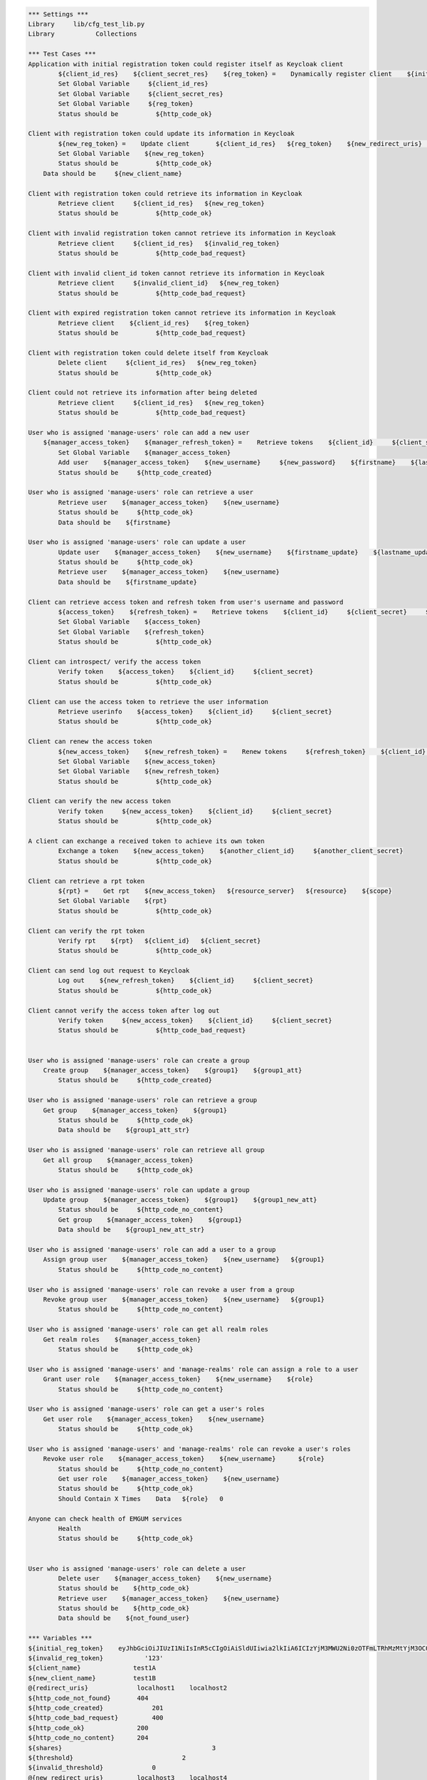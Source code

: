 .. default-role:: code
.. code:: robotframework

	*** Settings *** 				
	Library     lib/cfg_test_lib.py
	Library           Collections

	*** Test Cases *** 
	Application with initial registration token could register itself as Keycloak client
		${client_id_res}    ${client_secret_res}    ${reg_token} =    Dynamically register client    ${initial_reg_token}   ${client_name}    ${redirect_uris}
		Set Global Variable     ${client_id_res}
		Set Global Variable     ${client_secret_res}
		Set Global Variable     ${reg_token}
		Status should be 	  ${http_code_ok}
	
	Client with registration token could update its information in Keycloak
		${new_reg_token} =    Update client       ${client_id_res}   ${reg_token}    ${new_redirect_uris}   ${new_client_name}
		Set Global Variable    ${new_reg_token}
		Status should be 	  ${http_code_ok}
	    Data should be     ${new_client_name}

	Client with registration token could retrieve its information in Keycloak
		Retrieve client     ${client_id_res}   ${new_reg_token}
		Status should be 	  ${http_code_ok}

	Client with invalid registration token cannot retrieve its information in Keycloak
		Retrieve client     ${client_id_res}   ${invalid_reg_token}
		Status should be 	  ${http_code_bad_request}	

	Client with invalid client_id token cannot retrieve its information in Keycloak
		Retrieve client     ${invalid_client_id}   ${new_reg_token}
		Status should be 	  ${http_code_bad_request}

	Client with expired registration token cannot retrieve its information in Keycloak
		Retrieve client    ${client_id_res}    ${reg_token}	
		Status should be 	  ${http_code_bad_request}
		
	Client with registration token could delete itself from Keycloak
		Delete client     ${client_id_res}   ${new_reg_token}
		Status should be 	  ${http_code_ok}

	Client could not retrieve its information after being deleted
		Retrieve client     ${client_id_res}   ${new_reg_token}
		Status should be 	  ${http_code_bad_request}

	User who is assigned 'manage-users' role can add a new user
	    ${manager_access_token}    ${manager_refresh_token} =    Retrieve tokens    ${client_id}     ${client_secret}     ${manager_user_name}    ${manager_password}
		Set Global Variable    ${manager_access_token}
		Add user    ${manager_access_token}    ${new_username}     ${new_password}    ${firstname}    ${lastname}    ${email}
		Status should be     ${http_code_created}

	User who is assigned 'manage-users' role can retrieve a user
		Retrieve user    ${manager_access_token}    ${new_username}
		Status should be     ${http_code_ok}
		Data should be    ${firstname}

	User who is assigned 'manage-users' role can update a user
		Update user    ${manager_access_token}    ${new_username}    ${firstname_update}    ${lastname_update}
		Status should be     ${http_code_ok}
		Retrieve user    ${manager_access_token}    ${new_username}
		Data should be    ${firstname_update}

	Client can retrieve access token and refresh token from user's username and password
		${access_token}    ${refresh_token} =    Retrieve tokens    ${client_id}     ${client_secret}     ${new_username}    ${new_password}
		Set Global Variable    ${access_token}
		Set Global Variable    ${refresh_token} 
		Status should be 	  ${http_code_ok}

	Client can introspect/ verify the access token
		Verify token    ${access_token}    ${client_id}     ${client_secret}
		Status should be 	  ${http_code_ok}

	Client can use the access token to retrieve the user information
		Retrieve userinfo    ${access_token}    ${client_id}     ${client_secret}
		Status should be 	  ${http_code_ok}

	Client can renew the access token
		${new_access_token}    ${new_refresh_token} =    Renew tokens     ${refresh_token}    ${client_id}     ${client_secret}
		Set Global Variable    ${new_access_token}
		Set Global Variable    ${new_refresh_token}
		Status should be 	  ${http_code_ok}

	Client can verify the new access token
		Verify token     ${new_access_token}    ${client_id}     ${client_secret}
		Status should be 	  ${http_code_ok}

	A client can exchange a received token to achieve its own token
		Exchange a token    ${new_access_token}    ${another_client_id}     ${another_client_secret}
		Status should be 	  ${http_code_ok}
		
	Client can retrieve a rpt token
		${rpt} =    Get rpt    ${new_access_token}   ${resource_server}   ${resource}    ${scope}
		Set Global Variable    ${rpt}
		Status should be 	  ${http_code_ok}
		
	Client can verify the rpt token
		Verify rpt    ${rpt}   ${client_id}   ${client_secret} 
		Status should be 	  ${http_code_ok}
	
	Client can send log out request to Keycloak
		Log out    ${new_refresh_token}    ${client_id}     ${client_secret}
		Status should be 	  ${http_code_ok}

	Client cannot verify the access token after log out
		Verify token     ${new_access_token}    ${client_id}     ${client_secret}
		Status should be 	  ${http_code_bad_request}

	
	User who is assigned 'manage-users' role can create a group
	    Create group    ${manager_access_token}    ${group1}    ${group1_att}
		Status should be     ${http_code_created}
				
	User who is assigned 'manage-users' role can retrieve a group
	    Get group    ${manager_access_token}    ${group1}
		Status should be     ${http_code_ok}
		Data should be    ${group1_att_str}
		
	User who is assigned 'manage-users' role can retrieve all group
	    Get all group    ${manager_access_token}
		Status should be     ${http_code_ok}
		
	User who is assigned 'manage-users' role can update a group
	    Update group    ${manager_access_token}    ${group1}    ${group1_new_att}
		Status should be     ${http_code_no_content}
		Get group    ${manager_access_token}    ${group1}
		Data should be    ${group1_new_att_str}

	User who is assigned 'manage-users' role can add a user to a group
	    Assign group user    ${manager_access_token}    ${new_username}   ${group1}
		Status should be     ${http_code_no_content}
	
	User who is assigned 'manage-users' role can revoke a user from a group
	    Revoke group user    ${manager_access_token}    ${new_username}   ${group1}
		Status should be     ${http_code_no_content}

	User who is assigned 'manage-users' role can get all realm roles
	    Get realm roles    ${manager_access_token}
		Status should be     ${http_code_ok}

	User who is assigned 'manage-users' and 'manage-realms' role can assign a role to a user
	    Grant user role    ${manager_access_token}    ${new_username}    ${role}
		Status should be     ${http_code_no_content}
		
	User who is assigned 'manage-users' role can get a user's roles
	    Get user role    ${manager_access_token}    ${new_username}
		Status should be     ${http_code_ok}

	User who is assigned 'manage-users' and 'manage-realms' role can revoke a user's roles
	    Revoke user role    ${manager_access_token}    ${new_username}      ${role}
		Status should be     ${http_code_no_content}
		Get user role    ${manager_access_token}    ${new_username}
		Status should be     ${http_code_ok}
		Should Contain X Times    Data   ${role}   0
		
	Anyone can check health of EMGUM services
		Health   
		Status should be     ${http_code_ok}
		

	User who is assigned 'manage-users' role can delete a user
		Delete user    ${manager_access_token}    ${new_username}
		Status should be    ${http_code_ok}
		Retrieve user    ${manager_access_token}    ${new_username}
		Status should be    ${http_code_ok}
		Data should be    ${not_found_user}
	
	*** Variables ***
	${initial_reg_token}    eyJhbGciOiJIUzI1NiIsInR5cCIgOiAiSldUIiwia2lkIiA6ICIzYjM3MWU2Ni0zOTFmLTRhMzMtYjM3OC00Mjc0ZmQ5NTExYzcifQ.eyJleHAiOjE2MTg4NjIyNTYsImlhdCI6MTYxODYwMzA1NiwianRpIjoiYzUyYjc5NjktNTE4Yy00Yjc5LWIwODUtMTBkMWRiNDNhY2UzIiwiaXNzIjoiaHR0cDovLzEyNy4wLjAuMTo4MDgwL2F1dGgvcmVhbG1zL2NmZyIsImF1ZCI6Imh0dHA6Ly8xMjcuMC4wLjE6ODA4MC9hdXRoL3JlYWxtcy9jZmciLCJ0eXAiOiJJbml0aWFsQWNjZXNzVG9rZW4ifQ.eP3u0K7qFezzkNUXkd2B4tiEGC2lgiiUNsire5oHdfc
	${invalid_reg_token}           '123'
	${client_name}              test1A
	${new_client_name}          test1B
	@{redirect_uris}             localhost1    localhost2
	${http_code_not_found}       404
	${http_code_created}		 201
	${http_code_bad_request}	 400
	${http_code_ok}              200
	${http_code_no_content}      204
	${shares}					 3
	${threshold}				 2
	${invalid_threshold}		 0   
	@{new_redirect_uris}         localhost3	   localhost4
	${client_id}              emgbc  
	${client_secret}          cf1493eb-ff4a-497f-a2e2-ee7e218ea4b8 
	${another_client_id}     emgsmm
	${another_client_secret}    fd53c3e2-387c-4abd-ac9d-bbe00fcd554e 
	${new_username}                peter
	${firstname}               Pete
	${lastname}                Whit
	${new_password}                peter123
	${email}                   peter@mail.com
	${firstname_update}        'Peter'
	${lastname_update}        'Pan'
	${invalid_client_id}       'abc'
	${super_user_token}      agagaga
	${resource_server}    emgsmm   
	${resource}    credentials 
	${scope}    delete 
	${manager_user_name}    manager
	${manager_password}    123
	${not_found_user}    The user does not exist
	${group1}   test_group1 
	${group1_att}   { "name": ["computer science"],"address": ["uow London"]}
	${group1_att_str}    {u'name': [u'computer science'], u'address': [u'uow London']}
	${group1_new_att}     { "name": ["computer science"],"address": ["New Cavendish, London"]}
	${group1_new_att_str}     {u'name': [u'computer science'], u'address': [u'New Cavendish, London']}
	${role}    developer
	
	
	*** Keywords ***
	Dynamically register client
		[Arguments]    ${initial_reg_token}    ${client_name}     ${redirect_uris}
		${output} =     dynamic_register_a_client    ${initial_reg_token}    ${client_name}    ${redirect_uris}
		[return]    ${output}

	Delete client
		[Arguments]    ${client_id} 	${reg_token}
		delete_a_client    ${client_id} 	${reg_token}

	Retrieve client
		[Arguments]    ${client_id} 	${reg_token}
		retrieve_a_client    ${client_id} 	${reg_token}

	Update client
		[Arguments]    ${client_id} 	${reg_token}      ${new_redirect_uris}    ${new_client_name}
		${output} =     update_a_client    ${client_id} 	${reg_token}     ${new_redirect_uris}    ${new_client_name}
		[return]    ${output}

	Retrieve tokens
		[Arguments]    ${client_id}     ${client_secret}     ${user_name}    ${password}
		${output} =    retrieve_all_tokens    ${client_id}     ${client_secret}     ${user_name}    ${password}
		[return]    ${output}

	Renew tokens
		[Arguments]     ${token}    ${client_id}     ${client_secret}
		${output} =    renew_access_token    ${token}    ${client_id}     ${client_secret}
		[return]    ${output}
	
	Exchange a token
		[Arguments]    ${received_token}   ${client_id}   ${client_secret}
		exchange_token    ${received_token}   ${client_id}   ${client_secret}	
		
	Verify token
		[Arguments]     ${token}    ${client_id}     ${client_secret}
		introspect_access_token        ${token}    ${client_id}     ${client_secret}

	Log out
		[Arguments]     ${token}    ${client_id}     ${client_secret}
		delete_tokens    ${token}    ${client_id}     ${client_secret}

	Add user
		[Arguments]     ${super_user_token}    ${username}       ${password}    ${firstname}    ${lastname}    ${email}
		add_a_user     ${super_user_token}    ${username}       ${password}    ${firstname}    ${lastname}    ${email}

	Retrieve user
		[Arguments]    ${super_user_token}    ${username}
		retrieve_a_user    ${super_user_token}    ${username}

	Delete user
		[Arguments]    ${super_user_token}     ${username}
		delete_a_user   ${super_user_token}    ${username}

	Update user
		[Arguments]    ${super_user_token}    ${username}    ${firstname}    ${lastname}
		update_a_user    ${super_user_token}     ${username}    ${firstname}    ${lastname}
		
	Get rpt
		[Arguments]    ${access_token}   ${resource_server}   ${resource}    ${scope}
		${output} =    retrieve_rpt    ${access_token}   ${resource_server}   ${resource}    ${scope}
		[return]    ${output}	

	Verify rpt
		[Arguments]    ${rpt}   ${client_id}   ${client_secret}
		introspect_rpt    ${rpt}   ${client_id}   ${client_secret}
		
	Create group
		[Arguments]    ${access_token}   ${group_name}   ${group_attributes}
		create_a_group    ${access_token}   ${group_name}   ${group_attributes}

	Get group
		[Arguments]    ${access_token}   ${new_group_name}
		retrieve_a_group    ${access_token}   ${new_group_name}
		
	Get all group
		[Arguments]    ${access_token}
		retrieve_all_group    ${access_token}
		
	Update group
		[Arguments]    ${access_token}   ${group_name}   ${new_group_attributes}
		update_a_group    ${access_token}   ${group_name}   ${new_group_attributes}

	Assign group user
		[Arguments]    ${access_token}   ${username}   ${group_name}
		assign_user_to_group    ${access_token}   ${username}   ${group_name}
		
	Get group members
		[Arguments]    ${access_token}   ${group_name}
		retrieve_group_members    ${access_token}   ${group_name}
		
	Revoke group user
		[Arguments]    ${access_token}   ${username}   ${group_name}
		revoke_user_from_group    ${access_token}    ${username}    ${group_name}
		
	Get realm roles
		[Arguments]    ${access_token}
		retrieve_realm_roles    ${access_token}
		
	Get user role
		[Arguments]    ${access_token}   ${username}
		retrieve_user_role    ${access_token}   ${username}

	Grant user role
		[Arguments]    ${access_token}   ${username}   ${user_role}
		grant_role_to_user    ${access_token}   ${username}   ${user_role}
		
	Revoke user role
		[Arguments]    ${access_token}   ${username}   ${user_role}
		revoke_role_from_user    ${access_token}   ${username}   ${user_role}
		
	Health
		health_check
		